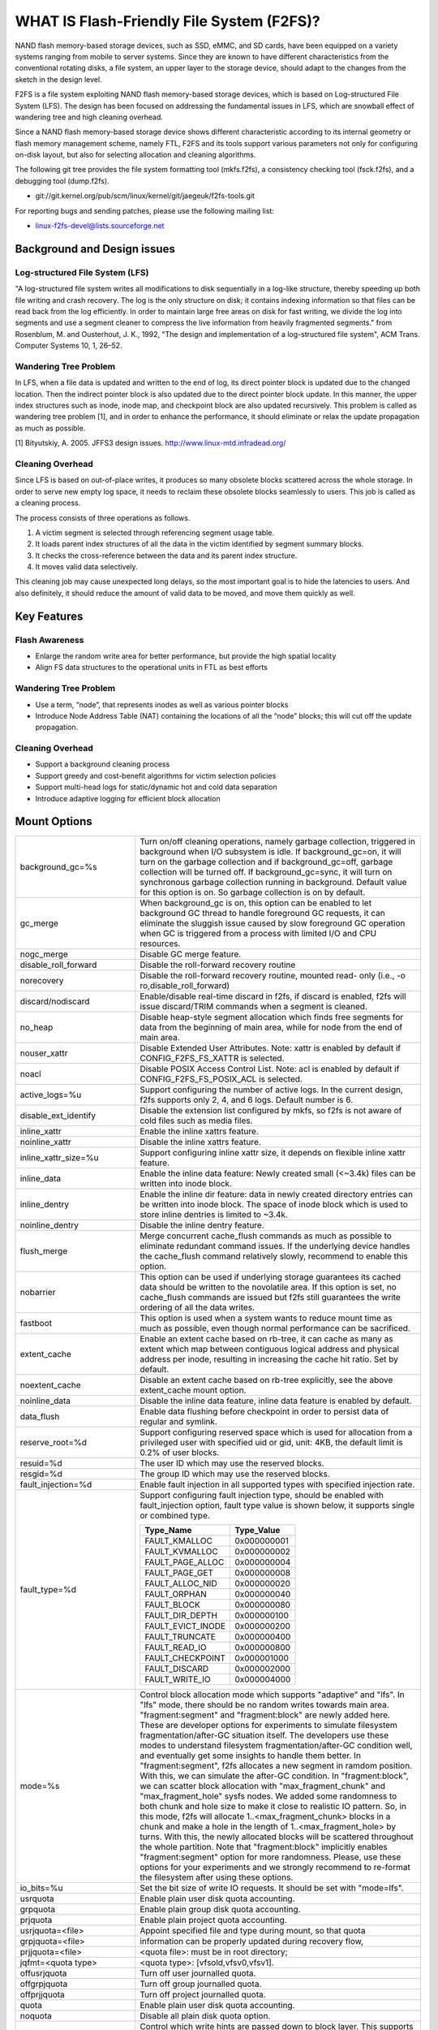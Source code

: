 .. SPDX-License-Identifier: GPL-2.0

==========================================
WHAT IS Flash-Friendly File System (F2FS)?
==========================================

NAND flash memory-based storage devices, such as SSD, eMMC, and SD cards, have
been equipped on a variety systems ranging from mobile to server systems. Since
they are known to have different characteristics from the conventional rotating
disks, a file system, an upper layer to the storage device, should adapt to the
changes from the sketch in the design level.

F2FS is a file system exploiting NAND flash memory-based storage devices, which
is based on Log-structured File System (LFS). The design has been focused on
addressing the fundamental issues in LFS, which are snowball effect of wandering
tree and high cleaning overhead.

Since a NAND flash memory-based storage device shows different characteristic
according to its internal geometry or flash memory management scheme, namely FTL,
F2FS and its tools support various parameters not only for configuring on-disk
layout, but also for selecting allocation and cleaning algorithms.

The following git tree provides the file system formatting tool (mkfs.f2fs),
a consistency checking tool (fsck.f2fs), and a debugging tool (dump.f2fs).

- git://git.kernel.org/pub/scm/linux/kernel/git/jaegeuk/f2fs-tools.git

For reporting bugs and sending patches, please use the following mailing list:

- linux-f2fs-devel@lists.sourceforge.net

Background and Design issues
============================

Log-structured File System (LFS)
--------------------------------
"A log-structured file system writes all modifications to disk sequentially in
a log-like structure, thereby speeding up  both file writing and crash recovery.
The log is the only structure on disk; it contains indexing information so that
files can be read back from the log efficiently. In order to maintain large free
areas on disk for fast writing, we divide  the log into segments and use a
segment cleaner to compress the live information from heavily fragmented
segments." from Rosenblum, M. and Ousterhout, J. K., 1992, "The design and
implementation of a log-structured file system", ACM Trans. Computer Systems
10, 1, 26–52.

Wandering Tree Problem
----------------------
In LFS, when a file data is updated and written to the end of log, its direct
pointer block is updated due to the changed location. Then the indirect pointer
block is also updated due to the direct pointer block update. In this manner,
the upper index structures such as inode, inode map, and checkpoint block are
also updated recursively. This problem is called as wandering tree problem [1],
and in order to enhance the performance, it should eliminate or relax the update
propagation as much as possible.

[1] Bityutskiy, A. 2005. JFFS3 design issues. http://www.linux-mtd.infradead.org/

Cleaning Overhead
-----------------
Since LFS is based on out-of-place writes, it produces so many obsolete blocks
scattered across the whole storage. In order to serve new empty log space, it
needs to reclaim these obsolete blocks seamlessly to users. This job is called
as a cleaning process.

The process consists of three operations as follows.

1. A victim segment is selected through referencing segment usage table.
2. It loads parent index structures of all the data in the victim identified by
   segment summary blocks.
3. It checks the cross-reference between the data and its parent index structure.
4. It moves valid data selectively.

This cleaning job may cause unexpected long delays, so the most important goal
is to hide the latencies to users. And also definitely, it should reduce the
amount of valid data to be moved, and move them quickly as well.

Key Features
============

Flash Awareness
---------------
- Enlarge the random write area for better performance, but provide the high
  spatial locality
- Align FS data structures to the operational units in FTL as best efforts

Wandering Tree Problem
----------------------
- Use a term, “node”, that represents inodes as well as various pointer blocks
- Introduce Node Address Table (NAT) containing the locations of all the “node”
  blocks; this will cut off the update propagation.

Cleaning Overhead
-----------------
- Support a background cleaning process
- Support greedy and cost-benefit algorithms for victim selection policies
- Support multi-head logs for static/dynamic hot and cold data separation
- Introduce adaptive logging for efficient block allocation

Mount Options
=============


======================== ============================================================
background_gc=%s	 Turn on/off cleaning operations, namely garbage
			 collection, triggered in background when I/O subsystem is
			 idle. If background_gc=on, it will turn on the garbage
			 collection and if background_gc=off, garbage collection
			 will be turned off. If background_gc=sync, it will turn
			 on synchronous garbage collection running in background.
			 Default value for this option is on. So garbage
			 collection is on by default.
gc_merge		 When background_gc is on, this option can be enabled to
			 let background GC thread to handle foreground GC requests,
			 it can eliminate the sluggish issue caused by slow foreground
			 GC operation when GC is triggered from a process with limited
			 I/O and CPU resources.
nogc_merge		 Disable GC merge feature.
disable_roll_forward	 Disable the roll-forward recovery routine
norecovery		 Disable the roll-forward recovery routine, mounted read-
			 only (i.e., -o ro,disable_roll_forward)
discard/nodiscard	 Enable/disable real-time discard in f2fs, if discard is
			 enabled, f2fs will issue discard/TRIM commands when a
			 segment is cleaned.
no_heap			 Disable heap-style segment allocation which finds free
			 segments for data from the beginning of main area, while
			 for node from the end of main area.
nouser_xattr		 Disable Extended User Attributes. Note: xattr is enabled
			 by default if CONFIG_F2FS_FS_XATTR is selected.
noacl			 Disable POSIX Access Control List. Note: acl is enabled
			 by default if CONFIG_F2FS_FS_POSIX_ACL is selected.
active_logs=%u		 Support configuring the number of active logs. In the
			 current design, f2fs supports only 2, 4, and 6 logs.
			 Default number is 6.
disable_ext_identify	 Disable the extension list configured by mkfs, so f2fs
			 is not aware of cold files such as media files.
inline_xattr		 Enable the inline xattrs feature.
noinline_xattr		 Disable the inline xattrs feature.
inline_xattr_size=%u	 Support configuring inline xattr size, it depends on
			 flexible inline xattr feature.
inline_data		 Enable the inline data feature: Newly created small (<~3.4k)
			 files can be written into inode block.
inline_dentry		 Enable the inline dir feature: data in newly created
			 directory entries can be written into inode block. The
			 space of inode block which is used to store inline
			 dentries is limited to ~3.4k.
noinline_dentry		 Disable the inline dentry feature.
flush_merge		 Merge concurrent cache_flush commands as much as possible
			 to eliminate redundant command issues. If the underlying
			 device handles the cache_flush command relatively slowly,
			 recommend to enable this option.
nobarrier		 This option can be used if underlying storage guarantees
			 its cached data should be written to the novolatile area.
			 If this option is set, no cache_flush commands are issued
			 but f2fs still guarantees the write ordering of all the
			 data writes.
fastboot		 This option is used when a system wants to reduce mount
			 time as much as possible, even though normal performance
			 can be sacrificed.
extent_cache		 Enable an extent cache based on rb-tree, it can cache
			 as many as extent which map between contiguous logical
			 address and physical address per inode, resulting in
			 increasing the cache hit ratio. Set by default.
noextent_cache		 Disable an extent cache based on rb-tree explicitly, see
			 the above extent_cache mount option.
noinline_data		 Disable the inline data feature, inline data feature is
			 enabled by default.
data_flush		 Enable data flushing before checkpoint in order to
			 persist data of regular and symlink.
reserve_root=%d		 Support configuring reserved space which is used for
			 allocation from a privileged user with specified uid or
			 gid, unit: 4KB, the default limit is 0.2% of user blocks.
resuid=%d		 The user ID which may use the reserved blocks.
resgid=%d		 The group ID which may use the reserved blocks.
fault_injection=%d	 Enable fault injection in all supported types with
			 specified injection rate.
fault_type=%d		 Support configuring fault injection type, should be
			 enabled with fault_injection option, fault type value
			 is shown below, it supports single or combined type.

			 ===================	  ===========
			 Type_Name		  Type_Value
			 ===================	  ===========
			 FAULT_KMALLOC		  0x000000001
			 FAULT_KVMALLOC		  0x000000002
			 FAULT_PAGE_ALLOC	  0x000000004
			 FAULT_PAGE_GET		  0x000000008
			 FAULT_ALLOC_NID	  0x000000020
			 FAULT_ORPHAN		  0x000000040
			 FAULT_BLOCK		  0x000000080
			 FAULT_DIR_DEPTH	  0x000000100
			 FAULT_EVICT_INODE	  0x000000200
			 FAULT_TRUNCATE		  0x000000400
			 FAULT_READ_IO		  0x000000800
			 FAULT_CHECKPOINT	  0x000001000
			 FAULT_DISCARD		  0x000002000
			 FAULT_WRITE_IO		  0x000004000
			 ===================	  ===========
mode=%s			 Control block allocation mode which supports "adaptive"
			 and "lfs". In "lfs" mode, there should be no random
			 writes towards main area.
			 "fragment:segment" and "fragment:block" are newly added here.
			 These are developer options for experiments to simulate filesystem
			 fragmentation/after-GC situation itself. The developers use these
			 modes to understand filesystem fragmentation/after-GC condition well,
			 and eventually get some insights to handle them better.
			 In "fragment:segment", f2fs allocates a new segment in ramdom
			 position. With this, we can simulate the after-GC condition.
			 In "fragment:block", we can scatter block allocation with
			 "max_fragment_chunk" and "max_fragment_hole" sysfs nodes.
			 We added some randomness to both chunk and hole size to make
			 it close to realistic IO pattern. So, in this mode, f2fs will allocate
			 1..<max_fragment_chunk> blocks in a chunk and make a hole in the
			 length of 1..<max_fragment_hole> by turns. With this, the newly
			 allocated blocks will be scattered throughout the whole partition.
			 Note that "fragment:block" implicitly enables "fragment:segment"
			 option for more randomness.
			 Please, use these options for your experiments and we strongly
			 recommend to re-format the filesystem after using these options.
io_bits=%u		 Set the bit size of write IO requests. It should be set
			 with "mode=lfs".
usrquota		 Enable plain user disk quota accounting.
grpquota		 Enable plain group disk quota accounting.
prjquota		 Enable plain project quota accounting.
usrjquota=<file>	 Appoint specified file and type during mount, so that quota
grpjquota=<file>	 information can be properly updated during recovery flow,
prjjquota=<file>	 <quota file>: must be in root directory;
jqfmt=<quota type>	 <quota type>: [vfsold,vfsv0,vfsv1].
offusrjquota		 Turn off user journalled quota.
offgrpjquota		 Turn off group journalled quota.
offprjjquota		 Turn off project journalled quota.
quota			 Enable plain user disk quota accounting.
noquota			 Disable all plain disk quota option.
whint_mode=%s		 Control which write hints are passed down to block
			 layer. This supports "off", "user-based", and
			 "fs-based".  In "off" mode (default), f2fs does not pass
			 down hints. In "user-based" mode, f2fs tries to pass
			 down hints given by users. And in "fs-based" mode, f2fs
			 passes down hints with its policy.
alloc_mode=%s		 Adjust block allocation policy, which supports "reuse"
			 and "default".
fsync_mode=%s		 Control the policy of fsync. Currently supports "posix",
			 "strict", and "nobarrier". In "posix" mode, which is
			 default, fsync will follow POSIX semantics and does a
			 light operation to improve the filesystem performance.
			 In "strict" mode, fsync will be heavy and behaves in line
			 with xfs, ext4 and btrfs, where xfstest generic/342 will
			 pass, but the performance will regress. "nobarrier" is
			 based on "posix", but doesn't issue flush command for
			 non-atomic files likewise "nobarrier" mount option.
test_dummy_encryption
test_dummy_encryption=%s
			 Enable dummy encryption, which provides a fake fscrypt
			 context. The fake fscrypt context is used by xfstests.
			 The argument may be either "v1" or "v2", in order to
			 select the corresponding fscrypt policy version.
checkpoint=%s[:%u[%]]	 Set to "disable" to turn off checkpointing. Set to "enable"
			 to reenable checkpointing. Is enabled by default. While
			 disabled, any unmounting or unexpected shutdowns will cause
			 the filesystem contents to appear as they did when the
			 filesystem was mounted with that option.
			 While mounting with checkpoint=disabled, the filesystem must
			 run garbage collection to ensure that all available space can
			 be used. If this takes too much time, the mount may return
			 EAGAIN. You may optionally add a value to indicate how much
			 of the disk you would be willing to temporarily give up to
			 avoid additional garbage collection. This can be given as a
			 number of blocks, or as a percent. For instance, mounting
			 with checkpoint=disable:100% would always succeed, but it may
			 hide up to all remaining free space. The actual space that
			 would be unusable can be viewed at /sys/fs/f2fs/<disk>/unusable
			 This space is reclaimed once checkpoint=enable.
checkpoint_merge	 When checkpoint is enabled, this can be used to create a kernel
			 daemon and make it to merge concurrent checkpoint requests as
			 much as possible to eliminate redundant checkpoint issues. Plus,
			 we can eliminate the sluggish issue caused by slow checkpoint
			 operation when the checkpoint is done in a process context in
			 a cgroup having low i/o budget and cpu shares. To make this
			 do better, we set the default i/o priority of the kernel daemon
			 to "3", to give one higher priority than other kernel threads.
			 This is the same way to give a I/O priority to the jbd2
			 journaling thread of ext4 filesystem.
nocheckpoint_merge	 Disable checkpoint merge feature.
compress_algorithm=%s	 Control compress algorithm, currently f2fs supports "lzo",
			 "lz4", "zstd" and "lzo-rle" algorithm.
compress_algorithm=%s:%d Control compress algorithm and its compress level, now, only
			 "lz4" and "zstd" support compress level config.
			 algorithm	level range
			 lz4		3 - 16
			 zstd		1 - 22
compress_log_size=%u	 Support configuring compress cluster size, the size will
			 be 4KB * (1 << %u), 16KB is minimum size, also it's
			 default size.
compress_extension=%s	 Support adding specified extension, so that f2fs can enable
			 compression on those corresponding files, e.g. if all files
			 with '.ext' has high compression rate, we can set the '.ext'
			 on compression extension list and enable compression on
			 these file by default rather than to enable it via ioctl.
			 For other files, we can still enable compression via ioctl.
			 Note that, there is one reserved special extension '*', it
			 can be set to enable compression for all files.
nocompress_extension=%s	   Support adding specified extension, so that f2fs can disable
			 compression on those corresponding files, just contrary to compression extension.
			 If you know exactly which files cannot be compressed, you can use this.
			 The same extension name can't appear in both compress and nocompress
			 extension at the same time.
			 If the compress extension specifies all files, the types specified by the
			 nocompress extension will be treated as special cases and will not be compressed.
			 Don't allow use '*' to specifie all file in nocompress extension.
			 After add nocompress_extension, the priority should be:
			 dir_flag < comp_extention,nocompress_extension < comp_file_flag,no_comp_file_flag.
			 See more in compression sections.

compress_chksum		 Support verifying chksum of raw data in compressed cluster.
compress_mode=%s	 Control file compression mode. This supports "fs" and "user"
			 modes. In "fs" mode (default), f2fs does automatic compression
			 on the compression enabled files. In "user" mode, f2fs disables
			 the automaic compression and gives the user discretion of
			 choosing the target file and the timing. The user can do manual
			 compression/decompression on the compression enabled files using
			 ioctls.
compress_cache		 Support to use address space of a filesystem managed inode to
			 cache compressed block, in order to improve cache hit ratio of
			 random read.
inlinecrypt		 When possible, encrypt/decrypt the contents of encrypted
			 files using the blk-crypto framework rather than
			 filesystem-layer encryption. This allows the use of
			 inline encryption hardware. The on-disk format is
			 unaffected. For more details, see
			 Documentation/block/inline-encryption.rst.
atgc			 Enable age-threshold garbage collection, it provides high
			 effectiveness and efficiency on background GC.
discard_unit=%s		 Control discard unit, the argument can be "block", "segment"
			 and "section", issued discard command's offset/size will be
			 aligned to the unit, by default, "discard_unit=block" is set,
			 so that small discard functionality is enabled.
			 For blkzoned device, "discard_unit=section" will be set by
			 default, it is helpful for large sized SMR or ZNS devices to
			 reduce memory cost by getting rid of fs metadata supports small
			 discard.
======================== ============================================================

Debugfs Entries
===============

/sys/kernel/debug/f2fs/ contains information about all the partitions mounted as
f2fs. Each file shows the whole f2fs information.

/sys/kernel/debug/f2fs/status includes:

 - major file system information managed by f2fs currently
 - average SIT information about whole segments
 - current memory footprint consumed by f2fs.

Sysfs Entries
=============

Information about mounted f2fs file systems can be found in
/sys/fs/f2fs.  Each mounted filesystem will have a directory in
/sys/fs/f2fs based on its device name (i.e., /sys/fs/f2fs/sda).
The files in each per-device directory are shown in table below.

Files in /sys/fs/f2fs/<devname>
(see also Documentation/ABI/testing/sysfs-fs-f2fs)

Usage
=====

1. Download userland tools and compile them.

2. Skip, if f2fs was compiled statically inside kernel.
   Otherwise, insert the f2fs.ko module::

	# insmod f2fs.ko

3. Create a directory to use when mounting::

	# mkdir /mnt/f2fs

4. Format the block device, and then mount as f2fs::

	# mkfs.f2fs -l label /dev/block_device
	# mount -t f2fs /dev/block_device /mnt/f2fs

mkfs.f2fs
---------
The mkfs.f2fs is for the use of formatting a partition as the f2fs filesystem,
which builds a basic on-disk layout.

The quick options consist of:

===============    ===========================================================
``-l [label]``     Give a volume label, up to 512 unicode name.
``-a [0 or 1]``    Split start location of each area for heap-based allocation.

                   1 is set by default, which performs this.
``-o [int]``       Set overprovision ratio in percent over volume size.

                   5 is set by default.
``-s [int]``       Set the number of segments per section.

                   1 is set by default.
``-z [int]``       Set the number of sections per zone.

                   1 is set by default.
``-e [str]``       Set basic extension list. e.g. "mp3,gif,mov"
``-t [0 or 1]``    Disable discard command or not.

                   1 is set by default, which conducts discard.
===============    ===========================================================

Note: please refer to the manpage of mkfs.f2fs(8) to get full option list.

fsck.f2fs
---------
The fsck.f2fs is a tool to check the consistency of an f2fs-formatted
partition, which examines whether the filesystem metadata and user-made data
are cross-referenced correctly or not.
Note that, initial version of the tool does not fix any inconsistency.

The quick options consist of::

  -d debug level [default:0]

Note: please refer to the manpage of fsck.f2fs(8) to get full option list.

dump.f2fs
---------
The dump.f2fs shows the information of specific inode and dumps SSA and SIT to
file. Each file is dump_ssa and dump_sit.

The dump.f2fs is used to debug on-disk data structures of the f2fs filesystem.
It shows on-disk inode information recognized by a given inode number, and is
able to dump all the SSA and SIT entries into predefined files, ./dump_ssa and
./dump_sit respectively.

The options consist of::

  -d debug level [default:0]
  -i inode no (hex)
  -s [SIT dump segno from #1~#2 (decimal), for all 0~-1]
  -a [SSA dump segno from #1~#2 (decimal), for all 0~-1]

Examples::

    # dump.f2fs -i [ino] /dev/sdx
    # dump.f2fs -s 0~-1 /dev/sdx (SIT dump)
    # dump.f2fs -a 0~-1 /dev/sdx (SSA dump)

Note: please refer to the manpage of dump.f2fs(8) to get full option list.

sload.f2fs
----------
The sload.f2fs gives a way to insert files and directories in the exisiting disk
image. This tool is useful when building f2fs images given compiled files.

Note: please refer to the manpage of sload.f2fs(8) to get full option list.

resize.f2fs
-----------
The resize.f2fs lets a user resize the f2fs-formatted disk image, while preserving
all the files and directories stored in the image.

Note: please refer to the manpage of resize.f2fs(8) to get full option list.

defrag.f2fs
-----------
The defrag.f2fs can be used to defragment scattered written data as well as
filesystem metadata across the disk. This can improve the write speed by giving
more free consecutive space.

Note: please refer to the manpage of defrag.f2fs(8) to get full option list.

f2fs_io
-------
The f2fs_io is a simple tool to issue various filesystem APIs as well as
f2fs-specific ones, which is very useful for QA tests.

Note: please refer to the manpage of f2fs_io(8) to get full option list.

Design
======

On-disk Layout
--------------

F2FS divides the whole volume into a number of segments, each of which is fixed
to 2MB in size. A section is composed of consecutive segments, and a zone
consists of a set of sections. By default, section and zone sizes are set to one
segment size identically, but users can easily modify the sizes by mkfs.

F2FS splits the entire volume into six areas, and all the areas except superblock
consist of multiple segments as described below::

                                            align with the zone size <-|
                 |-> align with the segment size
     _________________________________________________________________________
    |            |            |   Segment   |    Node     |   Segment  |      |
    | Superblock | Checkpoint |    Info.    |   Address   |   Summary  | Main |
    |    (SB)    |   (CP)     | Table (SIT) | Table (NAT) | Area (SSA) |      |
    |____________|_____2______|______N______|______N______|______N_____|__N___|
                                                                       .      .
                                                             .                .
                                                 .                            .
                                    ._________________________________________.
                                    |_Segment_|_..._|_Segment_|_..._|_Segment_|
                                    .           .
                                    ._________._________
                                    |_section_|__...__|_
                                    .            .
		                    .________.
	                            |__zone__|

- Superblock (SB)
   It is located at the beginning of the partition, and there exist two copies
   to avoid file system crash. It contains basic partition information and some
   default parameters of f2fs.

- Checkpoint (CP)
   It contains file system information, bitmaps for valid NAT/SIT sets, orphan
   inode lists, and summary entries of current active segments.

- Segment Information Table (SIT)
   It contains segment information such as valid block count and bitmap for the
   validity of all the blocks.

- Node Address Table (NAT)
   It is composed of a block address table for all the node blocks stored in
   Main area.

- Segment Summary Area (SSA)
   It contains summary entries which contains the owner information of all the
   data and node blocks stored in Main area.

- Main Area
   It contains file and directory data including their indices.

In order to avoid misalignment between file system and flash-based storage, F2FS
aligns the start block address of CP with the segment size. Also, it aligns the
start block address of Main area with the zone size by reserving some segments
in SSA area.

Reference the following survey for additional technical details.
https://wiki.linaro.org/WorkingGroups/Kernel/Projects/FlashCardSurvey

File System Metadata Structure
------------------------------

F2FS adopts the checkpointing scheme to maintain file system consistency. At
mount time, F2FS first tries to find the last valid checkpoint data by scanning
CP area. In order to reduce the scanning time, F2FS uses only two copies of CP.
One of them always indicates the last valid data, which is called as shadow copy
mechanism. In addition to CP, NAT and SIT also adopt the shadow copy mechanism.

For file system consistency, each CP points to which NAT and SIT copies are
valid, as shown as below::

  +--------+----------+---------+
  |   CP   |    SIT   |   NAT   |
  +--------+----------+---------+
  .         .          .          .
  .            .              .              .
  .               .                 .                 .
  +-------+-------+--------+--------+--------+--------+
  | CP #0 | CP #1 | SIT #0 | SIT #1 | NAT #0 | NAT #1 |
  +-------+-------+--------+--------+--------+--------+
     |             ^                          ^
     |             |                          |
     `----------------------------------------'

Index Structure
---------------

The key data structure to manage the data locations is a "node". Similar to
traditional file structures, F2FS has three types of node: inode, direct node,
indirect node. F2FS assigns 4KB to an inode block which contains 923 data block
indices, two direct node pointers, two indirect node pointers, and one double
indirect node pointer as described below. One direct node block contains 1018
data blocks, and one indirect node block contains also 1018 node blocks. Thus,
one inode block (i.e., a file) covers::

  4KB * (923 + 2 * 1018 + 2 * 1018 * 1018 + 1018 * 1018 * 1018) := 3.94TB.

   Inode block (4KB)
     |- data (923)
     |- direct node (2)
     |          `- data (1018)
     |- indirect node (2)
     |            `- direct node (1018)
     |                       `- data (1018)
     `- double indirect node (1)
                         `- indirect node (1018)
			              `- direct node (1018)
	                                         `- data (1018)

Note that all the node blocks are mapped by NAT which means the location of
each node is translated by the NAT table. In the consideration of the wandering
tree problem, F2FS is able to cut off the propagation of node updates caused by
leaf data writes.

Directory Structure
-------------------

A directory entry occupies 11 bytes, which consists of the following attributes.

- hash		hash value of the file name
- ino		inode number
- len		the length of file name
- type		file type such as directory, symlink, etc

A dentry block consists of 214 dentry slots and file names. Therein a bitmap is
used to represent whether each dentry is valid or not. A dentry block occupies
4KB with the following composition.

::

  Dentry Block(4 K) = bitmap (27 bytes) + reserved (3 bytes) +
	              dentries(11 * 214 bytes) + file name (8 * 214 bytes)

                         [Bucket]
             +--------------------------------+
             |dentry block 1 | dentry block 2 |
             +--------------------------------+
             .               .
       .                             .
  .       [Dentry Block Structure: 4KB]       .
  +--------+----------+----------+------------+
  | bitmap | reserved | dentries | file names |
  +--------+----------+----------+------------+
  [Dentry Block: 4KB] .   .
		 .               .
            .                          .
            +------+------+-----+------+
            | hash | ino  | len | type |
            +------+------+-----+------+
            [Dentry Structure: 11 bytes]

F2FS implements multi-level hash tables for directory structure. Each level has
a hash table with dedicated number of hash buckets as shown below. Note that
"A(2B)" means a bucket includes 2 data blocks.

::

    ----------------------
    A : bucket
    B : block
    N : MAX_DIR_HASH_DEPTH
    ----------------------

    level #0   | A(2B)
	    |
    level #1   | A(2B) - A(2B)
	    |
    level #2   | A(2B) - A(2B) - A(2B) - A(2B)
	.     |   .       .       .       .
    level #N/2 | A(2B) - A(2B) - A(2B) - A(2B) - A(2B) - ... - A(2B)
	.     |   .       .       .       .
    level #N   | A(4B) - A(4B) - A(4B) - A(4B) - A(4B) - ... - A(4B)

The number of blocks and buckets are determined by::

                            ,- 2, if n < MAX_DIR_HASH_DEPTH / 2,
  # of blocks in level #n = |
                            `- 4, Otherwise

                             ,- 2^(n + dir_level),
			     |        if n + dir_level < MAX_DIR_HASH_DEPTH / 2,
  # of buckets in level #n = |
                             `- 2^((MAX_DIR_HASH_DEPTH / 2) - 1),
			              Otherwise

When F2FS finds a file name in a directory, at first a hash value of the file
name is calculated. Then, F2FS scans the hash table in level #0 to find the
dentry consisting of the file name and its inode number. If not found, F2FS
scans the next hash table in level #1. In this way, F2FS scans hash tables in
each levels incrementally from 1 to N. In each level F2FS needs to scan only
one bucket determined by the following equation, which shows O(log(# of files))
complexity::

  bucket number to scan in level #n = (hash value) % (# of buckets in level #n)

In the case of file creation, F2FS finds empty consecutive slots that cover the
file name. F2FS searches the empty slots in the hash tables of whole levels from
1 to N in the same way as the lookup operation.

The following figure shows an example of two cases holding children::

       --------------> Dir <--------------
       |                                 |
    child                             child

    child - child                     [hole] - child

    child - child - child             [hole] - [hole] - child

   Case 1:                           Case 2:
   Number of children = 6,           Number of children = 3,
   File size = 7                     File size = 7

Default Block Allocation
------------------------

At runtime, F2FS manages six active logs inside "Main" area: Hot/Warm/Cold node
and Hot/Warm/Cold data.

- Hot node	contains direct node blocks of directories.
- Warm node	contains direct node blocks except hot node blocks.
- Cold node	contains indirect node blocks
- Hot data	contains dentry blocks
- Warm data	contains data blocks except hot and cold data blocks
- Cold data	contains multimedia data or migrated data blocks

LFS has two schemes for free space management: threaded log and copy-and-compac-
tion. The copy-and-compaction scheme which is known as cleaning, is well-suited
for devices showing very good sequential write performance, since free segments
are served all the time for writing new data. However, it suffers from cleaning
overhead under high utilization. Contrarily, the threaded log scheme suffers
from random writes, but no cleaning process is needed. F2FS adopts a hybrid
scheme where the copy-and-compaction scheme is adopted by default, but the
policy is dynamically changed to the threaded log scheme according to the file
system status.

In order to align F2FS with underlying flash-based storage, F2FS allocates a
segment in a unit of section. F2FS expects that the section size would be the
same as the unit size of garbage collection in FTL. Furthermore, with respect
to the mapping granularity in FTL, F2FS allocates each section of the active
logs from different zones as much as possible, since FTL can write the data in
the active logs into one allocation unit according to its mapping granularity.

Cleaning process
----------------

F2FS does cleaning both on demand and in the background. On-demand cleaning is
triggered when there are not enough free segments to serve VFS calls. Background
cleaner is operated by a kernel thread, and triggers the cleaning job when the
system is idle.

F2FS supports two victim selection policies: greedy and cost-benefit algorithms.
In the greedy algorithm, F2FS selects a victim segment having the smallest number
of valid blocks. In the cost-benefit algorithm, F2FS selects a victim segment
according to the segment age and the number of valid blocks in order to address
log block thrashing problem in the greedy algorithm. F2FS adopts the greedy
algorithm for on-demand cleaner, while background cleaner adopts cost-benefit
algorithm.

In order to identify whether the data in the victim segment are valid or not,
F2FS manages a bitmap. Each bit represents the validity of a block, and the
bitmap is composed of a bit stream covering whole blocks in main area.

Write-hint Policy
-----------------

1) whint_mode=off. F2FS only passes down WRITE_LIFE_NOT_SET.

2) whint_mode=user-based. F2FS tries to pass down hints given by
users.

===================== ======================== ===================
User                  F2FS                     Block
===================== ======================== ===================
N/A                   META                     WRITE_LIFE_NOT_SET
N/A                   HOT_NODE                 "
N/A                   WARM_NODE                "
N/A                   COLD_NODE                "
ioctl(COLD)           COLD_DATA                WRITE_LIFE_EXTREME
extension list        "                        "

-- buffered io
WRITE_LIFE_EXTREME    COLD_DATA                WRITE_LIFE_EXTREME
WRITE_LIFE_SHORT      HOT_DATA                 WRITE_LIFE_SHORT
WRITE_LIFE_NOT_SET    WARM_DATA                WRITE_LIFE_NOT_SET
WRITE_LIFE_NONE       "                        "
WRITE_LIFE_MEDIUM     "                        "
WRITE_LIFE_LONG       "                        "

-- direct io
WRITE_LIFE_EXTREME    COLD_DATA                WRITE_LIFE_EXTREME
WRITE_LIFE_SHORT      HOT_DATA                 WRITE_LIFE_SHORT
WRITE_LIFE_NOT_SET    WARM_DATA                WRITE_LIFE_NOT_SET
WRITE_LIFE_NONE       "                        WRITE_LIFE_NONE
WRITE_LIFE_MEDIUM     "                        WRITE_LIFE_MEDIUM
WRITE_LIFE_LONG       "                        WRITE_LIFE_LONG
===================== ======================== ===================

3) whint_mode=fs-based. F2FS passes down hints with its policy.

===================== ======================== ===================
User                  F2FS                     Block
===================== ======================== ===================
N/A                   META                     WRITE_LIFE_MEDIUM;
N/A                   HOT_NODE                 WRITE_LIFE_NOT_SET
N/A                   WARM_NODE                "
N/A                   COLD_NODE                WRITE_LIFE_NONE
ioctl(COLD)           COLD_DATA                WRITE_LIFE_EXTREME
extension list        "                        "

-- buffered io
WRITE_LIFE_EXTREME    COLD_DATA                WRITE_LIFE_EXTREME
WRITE_LIFE_SHORT      HOT_DATA                 WRITE_LIFE_SHORT
WRITE_LIFE_NOT_SET    WARM_DATA                WRITE_LIFE_LONG
WRITE_LIFE_NONE       "                        "
WRITE_LIFE_MEDIUM     "                        "
WRITE_LIFE_LONG       "                        "

-- direct io
WRITE_LIFE_EXTREME    COLD_DATA                WRITE_LIFE_EXTREME
WRITE_LIFE_SHORT      HOT_DATA                 WRITE_LIFE_SHORT
WRITE_LIFE_NOT_SET    WARM_DATA                WRITE_LIFE_NOT_SET
WRITE_LIFE_NONE       "                        WRITE_LIFE_NONE
WRITE_LIFE_MEDIUM     "                        WRITE_LIFE_MEDIUM
WRITE_LIFE_LONG       "                        WRITE_LIFE_LONG
===================== ======================== ===================

Fallocate(2) Policy
-------------------

The default policy follows the below POSIX rule.

Allocating disk space
    The default operation (i.e., mode is zero) of fallocate() allocates
    the disk space within the range specified by offset and len.  The
    file size (as reported by stat(2)) will be changed if offset+len is
    greater than the file size.  Any subregion within the range specified
    by offset and len that did not contain data before the call will be
    initialized to zero.  This default behavior closely resembles the
    behavior of the posix_fallocate(3) library function, and is intended
    as a method of optimally implementing that function.

However, once F2FS receives ioctl(fd, F2FS_IOC_SET_PIN_FILE) in prior to
fallocate(fd, DEFAULT_MODE), it allocates on-disk block addressess having
zero or random data, which is useful to the below scenario where:

 1. create(fd)
 2. ioctl(fd, F2FS_IOC_SET_PIN_FILE)
 3. fallocate(fd, 0, 0, size)
 4. address = fibmap(fd, offset)
 5. open(blkdev)
 6. write(blkdev, address)

Compression implementation
--------------------------

- New term named cluster is defined as basic unit of compression, file can
  be divided into multiple clusters logically. One cluster includes 4 << n
  (n >= 0) logical pages, compression size is also cluster size, each of
  cluster can be compressed or not.

- In cluster metadata layout, one special block address is used to indicate
  a cluster is a compressed one or normal one; for compressed cluster, following
  metadata maps cluster to [1, 4 << n - 1] physical blocks, in where f2fs
  stores data including compress header and compressed data.

- In order to eliminate write amplification during overwrite, F2FS only
  support compression on write-once file, data can be compressed only when
  all logical blocks in cluster contain valid data and compress ratio of
  cluster data is lower than specified threshold.

- To enable compression on regular inode, there are four ways:

  * chattr +c file
  * chattr +c dir; touch dir/file
  * mount w/ -o compress_extension=ext; touch file.ext
  * mount w/ -o compress_extension=*; touch any_file

- To disable compression on regular inode, there are two ways:

  * chattr -c file
  * mount w/ -o nocompress_extension=ext; touch file.ext

- Priority in between FS_COMPR_FL, FS_NOCOMP_FS, extensions:

  * compress_extension=so; nocompress_extension=zip; chattr +c dir; touch
    dir/foo.so; touch dir/bar.zip; touch dir/baz.txt; then foo.so and baz.txt
    should be compresse, bar.zip should be non-compressed. chattr +c dir/bar.zip
    can enable compress on bar.zip.
  * compress_extension=so; nocompress_extension=zip; chattr -c dir; touch
    dir/foo.so; touch dir/bar.zip; touch dir/baz.txt; then foo.so should be
    compresse, bar.zip and baz.txt should be non-compressed.
    chattr+c dir/bar.zip; chattr+c dir/baz.txt; can enable compress on bar.zip
    and baz.txt.

- At this point, compression feature doesn't expose compressed space to user
  directly in order to guarantee potential data updates later to the space.
  Instead, the main goal is to reduce data writes to flash disk as much as
  possible, resulting in extending disk life time as well as relaxing IO
  congestion. Alternatively, we've added ioctl(F2FS_IOC_RELEASE_COMPRESS_BLOCKS)
  interface to reclaim compressed space and show it to user after putting the
  immutable bit. Immutable bit, after release, it doesn't allow writing/mmaping
  on the file, until reserving compressed space via
  ioctl(F2FS_IOC_RESERVE_COMPRESS_BLOCKS) or truncating filesize to zero.

Compress metadata layout::

				[Dnode Structure]
		+-----------------------------------------------+
		| cluster 1 | cluster 2 | ......... | cluster N |
		+-----------------------------------------------+
		.           .                       .           .
	.                       .                .                      .
    .         Compressed Cluster       .        .        Normal Cluster            .
    +----------+---------+---------+---------+  +---------+---------+---------+---------+
    |compr flag| block 1 | block 2 | block 3 |  | block 1 | block 2 | block 3 | block 4 |
    +----------+---------+---------+---------+  +---------+---------+---------+---------+
	    .                             .
	    .                                           .
	.                                                           .
	+-------------+-------------+----------+----------------------------+
	| data length | data chksum | reserved |      compressed data       |
	+-------------+-------------+----------+----------------------------+

Compression mode
--------------------------

f2fs supports "fs" and "user" compression modes with "compression_mode" mount option.
With this option, f2fs provides a choice to select the way how to compress the
compression enabled files (refer to "Compression implementation" section for how to
enable compression on a regular inode).

1) compress_mode=fs
This is the default option. f2fs does automatic compression in the writeback of the
compression enabled files.

2) compress_mode=user
This disables the automatic compression and gives the user discretion of choosing the
target file and the timing. The user can do manual compression/decompression on the
compression enabled files using F2FS_IOC_DECOMPRESS_FILE and F2FS_IOC_COMPRESS_FILE
ioctls like the below.

To decompress a file,

fd = open(filename, O_WRONLY, 0);
ret = ioctl(fd, F2FS_IOC_DECOMPRESS_FILE);

To compress a file,

fd = open(filename, O_WRONLY, 0);
ret = ioctl(fd, F2FS_IOC_COMPRESS_FILE);

NVMe Zoned Namespace devices
----------------------------

- ZNS defines a per-zone capacity which can be equal or less than the
  zone-size. Zone-capacity is the number of usable blocks in the zone.
  F2FS checks if zone-capacity is less than zone-size, if it is, then any
  segment which starts after the zone-capacity is marked as not-free in
  the free segment bitmap at initial mount time. These segments are marked
  as permanently used so they are not allocated for writes and
  consequently are not needed to be garbage collected. In case the
  zone-capacity is not aligned to default segment size(2MB), then a segment
  can start before the zone-capacity and span across zone-capacity boundary.
  Such spanning segments are also considered as usable segments. All blocks
  past the zone-capacity are considered unusable in these segments.
